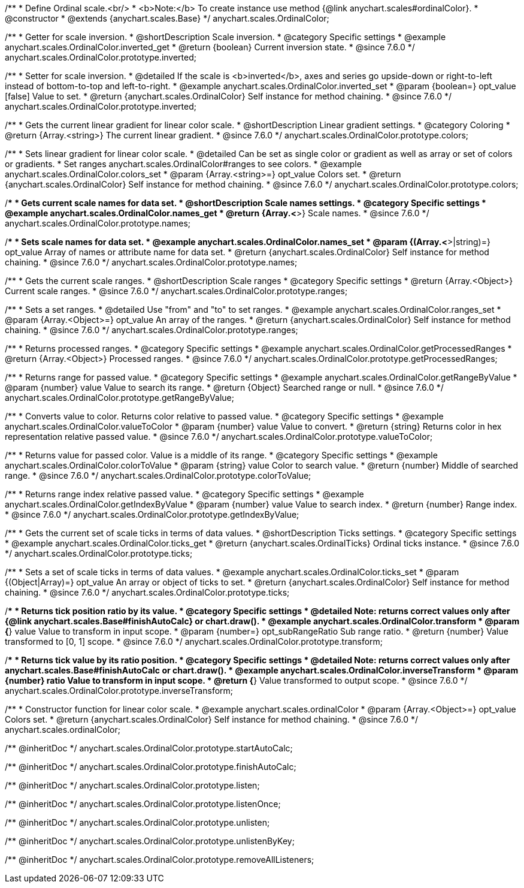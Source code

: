 /**
 * Define Ordinal scale.<br/>
 * <b>Note:</b> To create instance use method {@link anychart.scales#ordinalColor}.
 * @constructor
 * @extends {anychart.scales.Base}
 */
anychart.scales.OrdinalColor;

//----------------------------------------------------------------------------------------------------------------------
//
//  anychart.scales.OrdinalColor.prototype.inverted
//
//----------------------------------------------------------------------------------------------------------------------

/**
 * Getter for scale inversion.
 * @shortDescription Scale inversion.
 * @category Specific settings
 * @example anychart.scales.OrdinalColor.inverted_get
 * @return {boolean} Current inversion state.
 * @since 7.6.0
 */
anychart.scales.OrdinalColor.prototype.inverted;

/**
 * Setter for scale inversion.
 * @detailed If the scale is <b>inverted</b>, axes and series go upside-down or right-to-left instead of bottom-to-top and left-to-right.
 * @example anychart.scales.OrdinalColor.inverted_set
 * @param {boolean=} opt_value [false] Value to set.
 * @return {anychart.scales.OrdinalColor} Self instance for method chaining.
 * @since 7.6.0
 */
anychart.scales.OrdinalColor.prototype.inverted;


//----------------------------------------------------------------------------------------------------------------------
//
//  anychart.scales.OrdinalColor.prototype.colors
//
//----------------------------------------------------------------------------------------------------------------------

/**
 * Gets the current linear gradient for linear color scale.
 * @shortDescription Linear gradient settings.
 * @category Coloring
 * @return {Array.<string>} The current linear gradient.
 * @since 7.6.0
 */
anychart.scales.OrdinalColor.prototype.colors;

/**
 * Sets linear gradient for linear color scale.
 * @detailed Can be set as single color or gradient as well as array or set of colors or gradients.
 * Set ranges anychart.scales.OrdinalColor#ranges to see colors.
 * @example anychart.scales.OrdinalColor.colors_set
 * @param {Array.<string>=} opt_value Colors set.
 * @return {anychart.scales.OrdinalColor} Self instance for method chaining.
 * @since 7.6.0
 */
anychart.scales.OrdinalColor.prototype.colors;

//----------------------------------------------------------------------------------------------------------------------
//
//  anychart.scales.OrdinalColor.prototype.names
//
//----------------------------------------------------------------------------------------------------------------------

/**
 * Gets current scale names for data set.
 * @shortDescription Scale names settings.
 * @category Specific settings
 * @example anychart.scales.OrdinalColor.names_get
 * @return {Array.<*>} Scale names.
 * @since 7.6.0
 */
anychart.scales.OrdinalColor.prototype.names;

/**
 * Sets scale names for data set.
 * @example anychart.scales.OrdinalColor.names_set
 * @param {(Array.<*>|string)=} opt_value Array of names or attribute name for data set.
 * @return {anychart.scales.OrdinalColor} Self instance for method chaining.
 * @since 7.6.0
 */
anychart.scales.OrdinalColor.prototype.names;

//----------------------------------------------------------------------------------------------------------------------
//
//  anychart.scales.OrdinalColor.prototype.ranges
//
//----------------------------------------------------------------------------------------------------------------------

/**
 * Gets the current scale ranges.
 * @shortDescription Scale ranges
 * @category Specific settings
 * @return {Array.<Object>} Current scale ranges.
 * @since 7.6.0
 */
anychart.scales.OrdinalColor.prototype.ranges;

/**
 * Sets a set ranges.
 * @detailed Use "from" and "to" to set ranges.
 * @example anychart.scales.OrdinalColor.ranges_set
 * @param {Array.<Object>=} opt_value An array of the ranges.
 * @return {anychart.scales.OrdinalColor} Self instance for method chaining.
 * @since 7.6.0
 */
anychart.scales.OrdinalColor.prototype.ranges;


//----------------------------------------------------------------------------------------------------------------------
//
//  anychart.scales.OrdinalColor.prototype.getProcessedRanges
//
//----------------------------------------------------------------------------------------------------------------------

/**
 * Returns processed ranges.
 * @category Specific settings
 * @example anychart.scales.OrdinalColor.getProcessedRanges
 * @return {Array.<Object>} Processed ranges.
 * @since 7.6.0
 */
anychart.scales.OrdinalColor.prototype.getProcessedRanges;


//----------------------------------------------------------------------------------------------------------------------
//
//  anychart.scales.OrdinalColor.prototype.getRangeByValue
//
//----------------------------------------------------------------------------------------------------------------------

/**
 * Returns range for passed value.
 * @category Specific settings
 * @example anychart.scales.OrdinalColor.getRangeByValue
 * @param {number} value Value to search its range.
 * @return {Object} Searched range or null.
 * @since 7.6.0
 */
anychart.scales.OrdinalColor.prototype.getRangeByValue;


//----------------------------------------------------------------------------------------------------------------------
//
//  anychart.scales.OrdinalColor.prototype.valueToColor
//
//----------------------------------------------------------------------------------------------------------------------

/**
 * Converts value to color. Returns color relative to passed value.
 * @category Specific settings
 * @example anychart.scales.OrdinalColor.valueToColor
 * @param {number} value Value to convert.
 * @return {string} Returns color in hex representation relative passed value.
 * @since 7.6.0
 */
anychart.scales.OrdinalColor.prototype.valueToColor;


//----------------------------------------------------------------------------------------------------------------------
//
//  anychart.scales.OrdinalColor.prototype.colorToValue
//
//----------------------------------------------------------------------------------------------------------------------

/**
 * Returns value for passed color. Value is a middle of its range.
 * @category Specific settings
 * @example anychart.scales.OrdinalColor.colorToValue
 * @param {string} value Color to search value.
 * @return {number} Middle of searched range.
 * @since 7.6.0
 */
anychart.scales.OrdinalColor.prototype.colorToValue;


//----------------------------------------------------------------------------------------------------------------------
//
//  anychart.scales.OrdinalColor.prototype.getIndexByValue
//
//----------------------------------------------------------------------------------------------------------------------

/**
 * Returns range index relative passed value.
 * @category Specific settings
 * @example anychart.scales.OrdinalColor.getIndexByValue
 * @param {number} value Value to search index.
 * @return {number} Range index.
 * @since 7.6.0
 */
anychart.scales.OrdinalColor.prototype.getIndexByValue;

//----------------------------------------------------------------------------------------------------------------------
//
//  anychart.scales.OrdinalColor.prototype.ticks
//
//----------------------------------------------------------------------------------------------------------------------

/**
 * Gets the current set of scale ticks in terms of data values.
 * @shortDescription Ticks settings.
 * @category Specific settings
 * @example anychart.scales.OrdinalColor.ticks_get
 * @return {anychart.scales.OrdinalTicks} Ordinal ticks instance.
 * @since 7.6.0
 */
anychart.scales.OrdinalColor.prototype.ticks;

/**
 * Sets a set of scale ticks in terms of data values.
 * @example anychart.scales.OrdinalColor.ticks_set
 * @param {(Object|Array)=} opt_value An array or object of ticks to set.
 * @return {anychart.scales.OrdinalColor} Self instance for method chaining.
 * @since 7.6.0
 */
anychart.scales.OrdinalColor.prototype.ticks;

//----------------------------------------------------------------------------------------------------------------------
//
//  anychart.scales.OrdinalColor.prototype.transform
//
//----------------------------------------------------------------------------------------------------------------------

/**
 * Returns tick position ratio by its value.
 * @category Specific settings
 * @detailed Note: returns correct values only after {@link anychart.scales.Base#finishAutoCalc} or chart.draw().
 * @example anychart.scales.OrdinalColor.transform
 * @param {*} value Value to transform in input scope.
 * @param {number=} opt_subRangeRatio Sub range ratio.
 * @return {number} Value transformed to [0, 1] scope.
 * @since 7.6.0
 */
anychart.scales.OrdinalColor.prototype.transform;

//----------------------------------------------------------------------------------------------------------------------
//
//  anychart.scales.OrdinalColor.prototype.inverseTransform
//
//----------------------------------------------------------------------------------------------------------------------

/**
 * Returns tick value by its ratio position.
 * @category Specific settings
 * @detailed Note: returns correct values only after anychart.scales.Base#finishAutoCalc or chart.draw().
 * @example anychart.scales.OrdinalColor.inverseTransform
 * @param {number} ratio Value to transform in input scope.
 * @return {*} Value transformed to output scope.
 * @since 7.6.0
 */
anychart.scales.OrdinalColor.prototype.inverseTransform;


//----------------------------------------------------------------------------------------------------------------------
//
//  anychart.scales.ordinalColor
//
//----------------------------------------------------------------------------------------------------------------------

/**
 * Constructor function for linear color scale.
 * @example anychart.scales.ordinalColor
 * @param {Array.<Object>=} opt_value Colors set.
 * @return {anychart.scales.OrdinalColor} Self instance for method chaining.
 * @since 7.6.0
 */
anychart.scales.ordinalColor;

/** @inheritDoc */
anychart.scales.OrdinalColor.prototype.startAutoCalc;

/** @inheritDoc */
anychart.scales.OrdinalColor.prototype.finishAutoCalc;

/** @inheritDoc */
anychart.scales.OrdinalColor.prototype.listen;

/** @inheritDoc */
anychart.scales.OrdinalColor.prototype.listenOnce;

/** @inheritDoc */
anychart.scales.OrdinalColor.prototype.unlisten;

/** @inheritDoc */
anychart.scales.OrdinalColor.prototype.unlistenByKey;

/** @inheritDoc */
anychart.scales.OrdinalColor.prototype.removeAllListeners;


